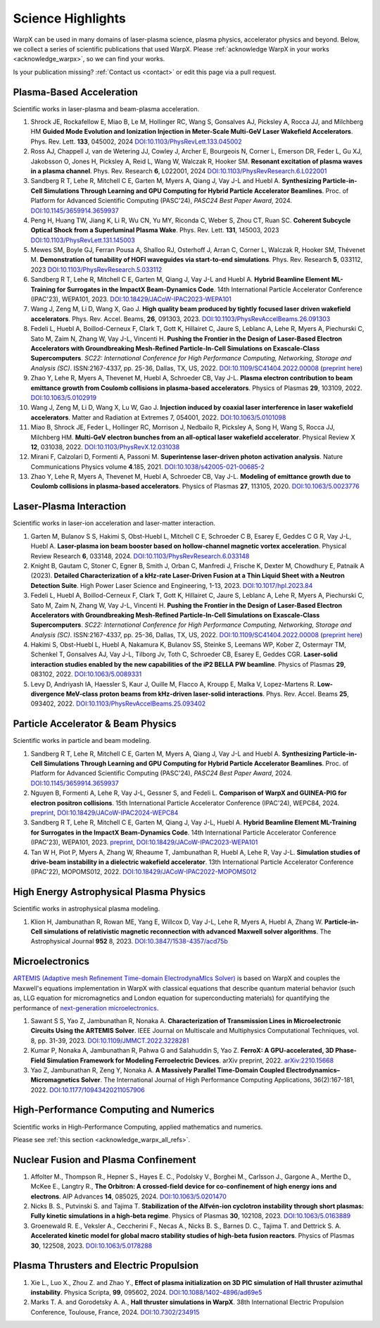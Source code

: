 .. _highlights:

Science Highlights
==================

WarpX can be used in many domains of laser-plasma science, plasma physics, accelerator physics and beyond.
Below, we collect a series of scientific publications that used WarpX.
Please :ref:`acknowledge WarpX in your works <acknowledge_warpx>`, so we can find your works.

Is your publication missing? :ref:`Contact us <contact>` or edit this page via a pull request.

Plasma-Based Acceleration
*************************

Scientific works in laser-plasma and beam-plasma acceleration.

#. Shrock JE, Rockafellow E, Miao B, Le M, Hollinger RC, Wang S, Gonsalves AJ, Picksley A, Rocca JJ, and Milchberg HM
   **Guided Mode Evolution and Ionization Injection in Meter-Scale Multi-GeV Laser Wakefield Accelerators**.
   Phys. Rev. Lett. **133**, 045002, 2024
   `DOI:10.1103/PhysRevLett.133.045002 <https://link.aps.org/doi/10.1103/PhysRevLett.133.045002>`__

#. Ross AJ, Chappell J, van de Wetering JJ, Cowley J, Archer E, Bourgeois N, Corner L, Emerson DR, Feder L, Gu XJ, Jakobsson O, Jones H, Picksley A, Reid L, Wang W, Walczak R, Hooker SM.
   **Resonant excitation of plasma waves in a plasma channel**.
   Phys. Rev. Research **6**, L022001, 2024
   `DOI:10.1103/PhysRevResearch.6.L022001 <https://doi.org/10.1103/PhysRevResearch.6.L022001>`__

#. Sandberg R T, Lehe R, Mitchell C E, Garten M, Myers A, Qiang J, Vay J-L and Huebl A.
   **Synthesizing Particle-in-Cell Simulations Through Learning and GPU Computing for Hybrid Particle Accelerator Beamlines**.
   Proc. of Platform for Advanced Scientific Computing (PASC'24), *PASC24 Best Paper Award*, 2024.
   `DOI:10.1145/3659914.3659937 <https://doi.org/10.1145/3659914.3659937>`__

#. Peng H, Huang TW, Jiang K, Li R, Wu CN, Yu MY, Riconda C, Weber S, Zhou CT, Ruan SC.
   **Coherent Subcycle Optical Shock from a Superluminal Plasma Wake**.
   Phys. Rev. Lett. **131**, 145003, 2023
   `DOI:10.1103/PhysRevLett.131.145003 <https://doi.org/10.1103/PhysRevLett.131.145003>`__

#. Mewes SM, Boyle GJ, Ferran Pousa A, Shalloo RJ, Osterhoff J, Arran C, Corner L, Walczak R, Hooker SM, Thévenet M.
   **Demonstration of tunability of HOFI waveguides via start-to-end simulations**.
   Phys. Rev. Research **5**, 033112, 2023
   `DOI:10.1103/PhysRevResearch.5.033112 <https://doi.org/10.1103/PhysRevResearch.5.033112>`__

#. Sandberg R T, Lehe R, Mitchell C E, Garten M, Qiang J, Vay J-L and Huebl A.
   **Hybrid Beamline Element ML-Training for Surrogates in the ImpactX Beam-Dynamics Code**.
   14th International Particle Accelerator Conference (IPAC'23), WEPA101, 2023.
   `DOI:10.18429/JACoW-IPAC2023-WEPA101 <https://doi.org/10.18429/JACoW-IPAC2023-WEPA101>`__

#. Wang J, Zeng M, Li D, Wang X, Gao J.
   **High quality beam produced by tightly focused laser driven wakefield accelerators**.
   Phys. Rev. Accel. Beams, **26**, 091303, 2023.
   `DOI:10.1103/PhysRevAccelBeams.26.091303 <https://doi.org/10.1103/PhysRevAccelBeams.26.091303>`__

#. Fedeli L, Huebl A, Boillod-Cerneux F, Clark T, Gott K, Hillairet C, Jaure S, Leblanc A, Lehe R, Myers A, Piechurski C, Sato M, Zaim N, Zhang W, Vay J-L, Vincenti H.
   **Pushing the Frontier in the Design of Laser-Based Electron Accelerators with Groundbreaking Mesh-Refined Particle-In-Cell Simulations on Exascale-Class Supercomputers**.
   *SC22: International Conference for High Performance Computing, Networking, Storage and Analysis (SC)*. ISSN:2167-4337, pp. 25-36, Dallas, TX, US, 2022.
   `DOI:10.1109/SC41404.2022.00008 <https://doi.org/10.1109/SC41404.2022.00008>`__ (`preprint here <https://www.computer.org/csdl/proceedings-article/sc/2022/544400a025/1I0bSKaoECc>`__)

#. Zhao Y, Lehe R, Myers A, Thevenet M, Huebl A, Schroeder CB, Vay J-L.
   **Plasma electron contribution to beam emittance growth from Coulomb collisions in plasma-based accelerators**.
   Physics of Plasmas **29**, 103109, 2022.
   `DOI:10.1063/5.0102919 <https://doi.org/10.1063/5.0102919>`__

#. Wang J, Zeng M, Li D, Wang X, Lu W, Gao J.
   **Injection induced by coaxial laser interference in laser wakefield accelerators**.
   Matter and Radiation at Extremes 7, 054001, 2022.
   `DOI:10.1063/5.0101098 <https://doi.org/10.1063/5.0101098>`__

#. Miao B, Shrock JE, Feder L, Hollinger RC, Morrison J, Nedbailo R, Picksley A, Song H, Wang S, Rocca JJ, Milchberg HM.
   **Multi-GeV electron bunches from an all-optical laser wakefield accelerator**.
   Physical Review X **12**, 031038, 2022.
   `DOI:10.1103/PhysRevX.12.031038 <https://doi.org/10.1103/PhysRevX.12.031038>`__

#. Mirani F, Calzolari D, Formenti A, Passoni M.
   **Superintense laser-driven photon activation analysis**.
   Nature Communications Physics volume **4**.185, 2021.
   `DOI:10.1038/s42005-021-00685-2 <https://doi.org/10.1038/s42005-021-00685-2>`__

#. Zhao Y, Lehe R, Myers A, Thevenet M, Huebl A, Schroeder CB, Vay J-L.
   **Modeling of emittance growth due to Coulomb collisions in plasma-based accelerators**.
   Physics of Plasmas **27**, 113105, 2020.
   `DOI:10.1063/5.0023776 <https://doi.org/10.1063/5.0023776>`__


Laser-Plasma Interaction
************************

Scientific works in laser-ion acceleration and laser-matter interaction.

#. Garten M, Bulanov S S, Hakimi S, Obst-Huebl L, Mitchell C E, Schroeder C B, Esarey E, Geddes C G R, Vay J-L, Huebl A.
   **Laser-plasma ion beam booster based on hollow-channel magnetic vortex acceleration**.
   Physical Review Research **6**, 033148, 2024.
   `DOI:10.1103/PhysRevResearch.6.033148 <https://doi.org/10.1103/PhysRevResearch.6.033148>`__

#. Knight B, Gautam C, Stoner C, Egner B, Smith J, Orban C, Manfredi J, Frische K, Dexter M, Chowdhury E, Patnaik A (2023).
   **Detailed Characterization of a kHz-rate Laser-Driven Fusion at a Thin Liquid Sheet with a Neutron Detection Suite**.
   High Power Laser Science and Engineering, 1-13, 2023.
   `DOI:10.1017/hpl.2023.84 <https://doi.org/10.1017/hpl.2023.84>`__

#. Fedeli L, Huebl A, Boillod-Cerneux F, Clark T, Gott K, Hillairet C, Jaure S, Leblanc A, Lehe R, Myers A, Piechurski C, Sato M, Zaim N, Zhang W, Vay J-L, Vincenti H.
   **Pushing the Frontier in the Design of Laser-Based Electron Accelerators with Groundbreaking Mesh-Refined Particle-In-Cell Simulations on Exascale-Class Supercomputers**.
   *SC22: International Conference for High Performance Computing, Networking, Storage and Analysis (SC)*. ISSN:2167-4337, pp. 25-36, Dallas, TX, US, 2022.
   `DOI:10.1109/SC41404.2022.00008 <https://doi.org/10.1109/SC41404.2022.00008>`__ (`preprint here <https://www.computer.org/csdl/proceedings-article/sc/2022/544400a025/1I0bSKaoECc>`__)

#. Hakimi S, Obst-Huebl L, Huebl A, Nakamura K, Bulanov SS, Steinke S, Leemans WP, Kober Z, Ostermayr TM, Schenkel T, Gonsalves AJ, Vay J-L, Tilborg Jv, Toth C, Schroeder CB, Esarey E, Geddes CGR.
   **Laser-solid interaction studies enabled by the new capabilities of the iP2 BELLA PW beamline**.
   Physics of Plasmas **29**, 083102, 2022.
   `DOI:10.1063/5.0089331 <https://doi.org/10.1063/5.0089331>`__

#. Levy D, Andriyash IA, Haessler S, Kaur J, Ouille M, Flacco A, Kroupp E, Malka V, Lopez-Martens R.
   **Low-divergence MeV-class proton beams from kHz-driven laser-solid interactions**.
   Phys. Rev. Accel. Beams **25**, 093402, 2022.
   `DOI:10.1103/PhysRevAccelBeams.25.093402 <https://doi.org/10.1103/PhysRevAccelBeams.25.093402>`__


Particle Accelerator & Beam Physics
***********************************

Scientific works in particle and beam modeling.

#. Sandberg R T, Lehe R, Mitchell C E, Garten M, Myers A, Qiang J, Vay J-L and Huebl A.
   **Synthesizing Particle-in-Cell Simulations Through Learning and GPU Computing for Hybrid Particle Accelerator Beamlines**.
   Proc. of Platform for Advanced Scientific Computing (PASC'24), *PASC24 Best Paper Award*, 2024.
   `DOI:10.1145/3659914.3659937 <https://doi.org/10.1145/3659914.3659937>`__

#. Nguyen B, Formenti A, Lehe R, Vay J-L, Gessner S, and Fedeli L.
   **Comparison of WarpX and GUINEA-PIG for electron positron collisions**.
   15th International Particle Accelerator Conference (IPAC'24), WEPC84, 2024.
   `preprint <https://arxiv.org/abs/2405.09583>`__,
   `DOI:10.18429/JACoW-IPAC2024-WEPC84 <https://doi.org/10.18429/JACoW-IPAC2024-WEPC84>`__

#. Sandberg R T, Lehe R, Mitchell C E, Garten M, Qiang J, Vay J-L, Huebl A.
   **Hybrid Beamline Element ML-Training for Surrogates in the ImpactX Beam-Dynamics Code**.
   14th International Particle Accelerator Conference (IPAC'23), WEPA101, 2023.
   `preprint <https://www.ipac23.org/preproc/pdf/WEPA101.pdf>`__,
   `DOI:10.18429/JACoW-IPAC2023-WEPA101 <https://doi.org/10.18429/JACoW-IPAC2023-WEPA101>`__

#. Tan W H, Piot P, Myers A, Zhang W, Rheaume T, Jambunathan R, Huebl A, Lehe R, Vay J-L.
   **Simulation studies of drive-beam instability in a dielectric wakefield accelerator**.
   13th International Particle Accelerator Conference (IPAC'22), MOPOMS012, 2022.
   `DOI:10.18429/JACoW-IPAC2022-MOPOMS012 <https://doi.org/10.18429/JACoW-IPAC2022-MOPOMS012>`__


High Energy Astrophysical Plasma Physics
****************************************

Scientific works in astrophysical plasma modeling.

#. Klion H, Jambunathan R, Rowan ME, Yang E, Willcox D, Vay J-L, Lehe R, Myers A, Huebl A, Zhang W.
   **Particle-in-Cell simulations of relativistic magnetic reconnection with advanced Maxwell solver algorithms**.
   The Astrophysical Journal **952** 8, 2023.
   `DOI:10.3847/1538-4357/acd75b <https://doi.org/10.3847/1538-4357/acd75b>`__


Microelectronics
****************

`ARTEMIS (Adaptive mesh Refinement Time-domain ElectrodynaMIcs Solver) <https://ccse.lbl.gov/Research/Microelectronics/>`__ is based on WarpX and couples the Maxwell's equations implementation in WarpX with classical equations that describe quantum material behavior (such as, LLG equation for micromagnetics and London equation for superconducting materials) for quantifying the performance of `next-generation microelectronics <https://www.lbl.gov/research/microelectronics-and-beyond/>`__.

#. Sawant S S, Yao Z, Jambunathan R, Nonaka A.
   **Characterization of Transmission Lines in Microelectronic Circuits Using the ARTEMIS Solver**.
   IEEE Journal on Multiscale and Multiphysics Computational Techniques, vol. 8, pp. 31-39, 2023.
   `DOI:10.1109/JMMCT.2022.3228281 <https://doi.org/10.1109/JMMCT.2022.3228281>`__

#. Kumar P, Nonaka A, Jambunathan R, Pahwa G and Salahuddin S, Yao Z.
   **FerroX: A GPU-accelerated, 3D Phase-Field Simulation Framework for Modeling Ferroelectric Devices**.
   arXiv preprint, 2022.
   `arXiv:2210.15668 <https://doi.org/10.48550/arXiv.2210.15668>`__

#. Yao Z, Jambunathan R, Zeng Y, Nonaka A.
   **A Massively Parallel Time-Domain Coupled Electrodynamics–Micromagnetics Solver**.
   The International Journal of High Performance Computing Applications, 36(2):167-181, 2022.
   `DOI:10.1177/10943420211057906 <https://doi.org/10.1177/10943420211057906>`__


High-Performance Computing and Numerics
***************************************

Scientific works in High-Performance Computing, applied mathematics and numerics.

Please see :ref:`this section <acknowledge_warpx_all_refs>`.

Nuclear Fusion and Plasma Confinement
*************************************

#. Affolter M., Thompson R., Hepner S., Hayes E. C., Podolsky V., Borghei M., Carlsson J., Gargone A., Merthe D., McKee E., Langtry R.,
   **The Orbitron: A crossed-field device for co-confinement of high energy ions and electrons**.
   AIP Advances **14**, 085025, 2024.
   `DOI:10.1063/5.0201470 <https://doi.org/10.1063/5.0201470>`__

#. Nicks B. S., Putvinski S. and Tajima T.
   **Stabilization of the Alfvén-ion cyclotron instability through short plasmas: Fully kinetic simulations in a high-beta regime**.
   Physics of Plasmas **30**, 102108, 2023.
   `DOI:10.1063/5.0163889 <https://doi.org/10.1063/5.0163889>`__

#. Groenewald R. E., Veksler A., Ceccherini F., Necas A., Nicks B. S., Barnes D. C., Tajima T. and Dettrick S. A.
   **Accelerated kinetic model for global macro stability studies of high-beta fusion reactors**.
   Physics of Plasmas **30**, 122508, 2023.
   `DOI:10.1063/5.0178288 <https://doi.org/10.1063/5.0178288>`__

Plasma Thrusters and Electric Propulsion
****************************************

#. Xie L., Luo X., Zhou Z. and Zhao Y.,
   **Effect of plasma initialization on 3D PIC simulation of Hall thruster azimuthal instability**.
   Physica Scripta, **99**, 095602, 2024.
   `DOI:10.1088/1402-4896/ad69e5 <https://doi.org/10.1088/1402-4896/ad69e5>`__

#. Marks T. A. and Gorodetsky A. A.,
   **Hall thruster simulations in WarpX**.
   38th International Electric Propulsion Conference, Toulouse, France, 2024.
   `DOI:10.7302/234915 <https://doi.org/10.7302/23491>`__
